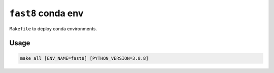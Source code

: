 ===================
``fast8`` conda env
===================

``Makefile`` to deploy conda environments.

Usage
-----

.. code-block:: bash

    make all [ENV_NAME=fast8] [PYTHON_VERSION=3.8.8]
